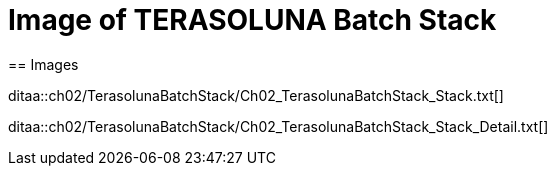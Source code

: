 = Image of TERASOLUNA Batch Stack
== Images

ditaa::ch02/TerasolunaBatchStack/Ch02_TerasolunaBatchStack_Stack.txt[]

ditaa::ch02/TerasolunaBatchStack/Ch02_TerasolunaBatchStack_Stack_Detail.txt[]
